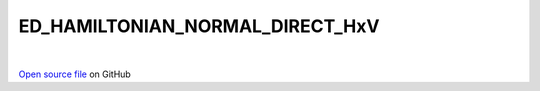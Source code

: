 ED_HAMILTONIAN_NORMAL_DIRECT_HxV
=====================================
 
.. raw:: html
   :file:  ../graphs/ed_hamiltonian_normal_direct_hxv.html
 
|
 
`Open source file <https://github.com/aamaricci/EDIpack2.0/tree/master/src/ED_NORMAL/ED_HAMILTONIAN_NORMAL_DIRECT_HxV.f90>`_ on GitHub
 
